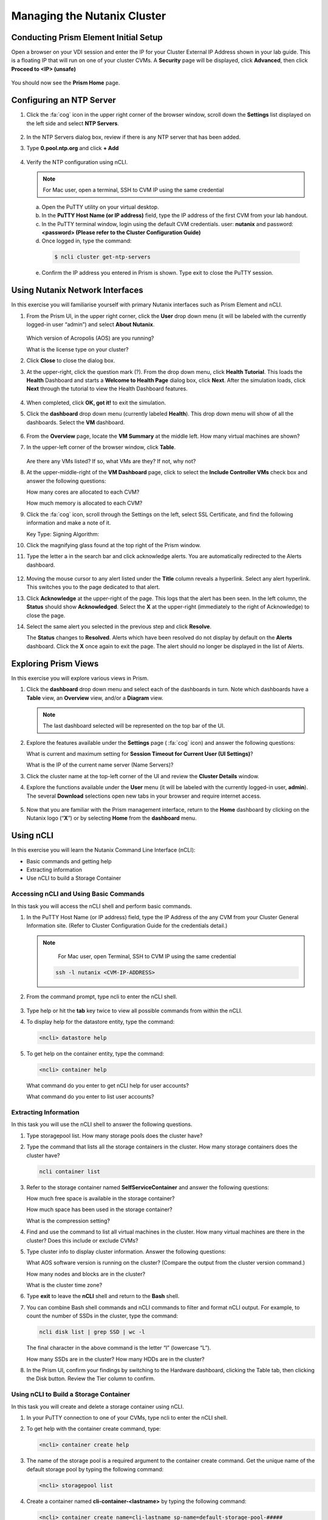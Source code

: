 .. Adding labels to the beginning of your lab is helpful for linking to the lab from other pages
.. _example_lab_1:

---------------------------------------
Managing the Nutanix Cluster
---------------------------------------

Conducting Prism Element Initial Setup
++++++++++++++++++++++++++++++++++++++++++++++++++++++++

Open a browser on your VDI session and enter the IP for your Cluster External IP Address shown in your lab guide. This is a floating IP that will run on one of your cluster CVMs. A **Security** page will be displayed, click **Advanced**, then click **Proceed to <IP> (unsafe)**

.. figure:: images/1.png

You should now see the **Prism Home** page.

Configuring an NTP Server
++++++++++++++++++++++++++++

#. Click the :fa:`cog` icon in the upper right corner of the browser window, scroll down the **Settings** list displayed on the left side and select **NTP Servers**.

   .. figure:: images/2.png

#. In the NTP Servers dialog box, review if there is any NTP server that has been added.

#. Type **0.pool.ntp.org** and click **+ Add**

   .. figure:: images/3.png

#. Verify the NTP configuration using nCLI.

   .. note::

   	For Mac user, open a terminal, SSH to CVM IP using the same credential

   a.	Open the PuTTY utility on your virtual desktop.

   b.	In the **PuTTY Host Name (or IP address)** field, type the IP address of the first CVM from your lab handout.

   c.	In the PuTTY terminal window, login using the default CVM credentials. user: **nutanix** and password: **<password> (Please refer to the Cluster Configuration Guide)**

   d.	Once logged in, type the command:

      .. code-block:: putty

        $ ncli cluster get-ntp-servers

   e.	Confirm the IP address you entered in Prism is shown. Type exit to close the PuTTY session.

Using Nutanix Network Interfaces
++++++++++++++++++++++++++++++++++

In this exercise you will familiarise yourself with primary Nutanix interfaces such as Prism Element and nCLI.

#. From the Prism UI, in the upper right corner, click the **User** drop down menu (it will be labeled with the currently logged-in user “admin”) and select **About Nutanix**.

   .. figure:: images/4.png

   Which version of Acropolis (AOS) are you running?

   What is the license type on your cluster?

#. Click **Close** to close the dialog box.

#. At the upper-right, click the question mark (?). From the drop down menu, click **Health Tutorial**. This loads the **Health** Dashboard and starts a **Welcome to Health Page** dialog box, click **Next**. After the simulation loads, click **Next** through the tutorial to view the Health Dashboard features.

   .. figure:: images/5.png

#. When completed, click **OK, got it!** to exit the simulation.

#. Click the **dashboard** drop down menu (currently labeled **Health**). This drop down menu will show of all the dashboards. Select the **VM** dashboard.

   .. figure:: images/6.png

#. From the **Overview** page, locate the **VM Summary** at the middle left. How many virtual machines are shown?

#. In the upper-left corner of the browser window, click **Table**.

   .. figure:: images/7.png

   Are there any VMs listed? If so, what VMs are they? If not, why not?

#. At the upper-middle-right of the **VM Dashboard** page, click to select the **Include Controller VMs** check box and answer the following questions:

   How many cores are allocated to each CVM?

   How much memory is allocated to each CVM?

#. Click the :fa:`cog` icon, scroll through the Settings on the left, select SSL Certificate, and find the following information and make a note of it.

   Key Type:
   Signing Algorithm:

#. Click the magnifying glass found at the top right of the Prism window.

#. Type the letter a in the search bar and click acknowledge alerts. You are automatically redirected to the Alerts dashboard.

   .. figure:: images/8.png

#. Moving the mouse cursor to any alert listed under the **Title** column reveals a hyperlink. Select any alert hyperlink. This switches you to the page dedicated to that alert.

#. Click **Acknowledge** at the upper-right of the page. This logs that the alert has been seen. In the left column, the **Status** should show **Acknowledged**. Select the **X** at the upper-right (immediately to the right of Acknowledge) to close the page.

#. Select the same alert you selected in the previous step and click **Resolve**.

   The **Status** changes to **Resolved**. Alerts which have been resolved do not display by default on the **Alerts** dashboard. Click the **X** once again to exit the page. The alert should no longer be displayed in the list of Alerts.

Exploring Prism Views
++++++++++++++++++++++

In this exercise you will explore various views in Prism.


#. Click the **dashboard** drop down menu and select each of the dashboards in turn. Note which dashboards have a **Table** view, an **Overview** view, and/or a **Diagram** view.

   .. note::

     The last dashboard selected will be represented on the top bar of the UI.

   .. figure:: images/9.png

#. Explore the features available under the **Settings** page ( :fa:`cog` icon) and answer the following questions:

   What is current and maximum setting for **Session Timeout for Current User (UI Settings)**?

   What is the IP of the current name server (Name Servers)?

#. Click the cluster name at the top-left corner of the UI and review the **Cluster Details** window.


#. Explore the functions available under the **User** menu (it will be labeled with the currently logged-in user, **admin**). The several **Download** selections open new tabs in your browser and require internet access.

   .. figure:: images/10.png


#. Now that you are familiar with the Prism management interface, return to the **Home** dashboard by clicking on the Nutanix logo (“**X**”) or by selecting **Home** from the **dashboard** menu.

   .. figure:: images/11.png

Using nCLI
+++++++++++

In this exercise you will learn the Nutanix Command Line Interface (nCLI):

•	Basic commands and getting help

•	Extracting information

•	Use nCLI to build a Storage Container

Accessing nCLI and Using Basic Commands
........................................

In this task you will access the nCLI shell and perform basic commands.


#. In the PuTTY Host Name (or IP address) field, type the IP Address of the any CVM from your Cluster General Information site. (Refer to Cluster Configuration Guide for the credentials detail.)

   .. note::

   	For Mac user, open Terminal, SSH to CVM IP using the same credential

    .. code-block:: bash

      ssh -l nutanix <CVM-IP-ADDRESS>

#. From the command prompt, type ncli to enter the nCLI shell.

   .. figure:: images/12.png

#. Type help or hit the **tab** key twice to view all possible commands from within the nCLI.

#. To display help for the datastore entity, type the command:

   .. code-block:: putty

    <ncli> datastore help

#. To get help on the container entity, type the command:

   .. code-block:: putty

     <ncli> container help

   What command do you enter to get nCLI help for user accounts?

   What command do you enter to list user accounts?

Extracting Information
...............................

In this task you will use the nCLI shell to answer the following questions.

#. Type storagepool list. How many storage pools does the cluster have?

#. Type the command that lists all the storage containers in the cluster. How many storage containers does the cluster have?

   .. code-block::

    ncli container list

#. Refer to the storage container named **SelfServiceContainer** and answer the following questions:

   How much free space is available in the storage container?

   How much space has been used in the storage container?

   What is the compression setting?

#. Find and use the command to list all virtual machines in the cluster. How many virtual machines are there in the cluster? Does this include or exclude CVMs?

#. Type cluster info to display cluster information. Answer the following questions:

   What AOS software version is running on the cluster? (Compare the output from the cluster version command.)

   How many nodes and blocks are in the cluster?

   What is the cluster time zone?

#. Type **exit** to leave the **nCLI** shell and return to the **Bash** shell.

#. You can combine Bash shell commands and nCLI commands to filter and format nCLI output. For example, to count the number of SSDs in the cluster, type the command:

   .. code-block:: ncli

      ncli disk list | grep SSD | wc -l

   .. note::

   The final character in the above command is the letter “l” (lowercase “L”).


   How many SSDs are in the cluster?
   How many HDDs are in the cluster?

#. In the Prism UI, confirm your findings by switching to the Hardware dashboard, clicking the Table tab, then clicking the Disk button. Review the Tier column to confirm.

Using nCLI to Build a Storage Container
.................................................

In this task you will create and delete a storage container using nCLI.

#. In your PuTTY connection to one of your CVMs, type ncli to enter the nCLI shell.

#. To get help with the container create command, type:

   .. code-block:: ncli

      <ncli> container create help


#. The name of the storage pool is a required argument to the container create command. Get the unique name of the default storage pool by typing the following command:


   .. code-block:: ncli

      <ncli> storagepool list


#. Create a container named **cli-container-<lastname>** by typing the following command:

   .. code-block:: ncli

     <ncli> container create name=cli-lastname sp-name=default-storage-pool-#####

   .. note::

    Where ##### is the cluster ID based on what you discovered in the previous step. <lastname> is your surname.


#. From the Prism UI, click the **Dashboard** menu and go to **Storage > Table > Storage Container** to confirm the container is created.

#. Click to select **cli-container-<lastname>**.

#. Immediately below the table of containers and at the far right, click **Delete**. In the confirmation dialog box, click **Delete** to confirm the action.

#. Verify that **cli-container-<lastname>** has been deleted.

#. Return to your SSH (PuTTY terminal) session.

#. Verify that your container has been deleted:

   .. code-block:: ncli

     <ncli> container list
